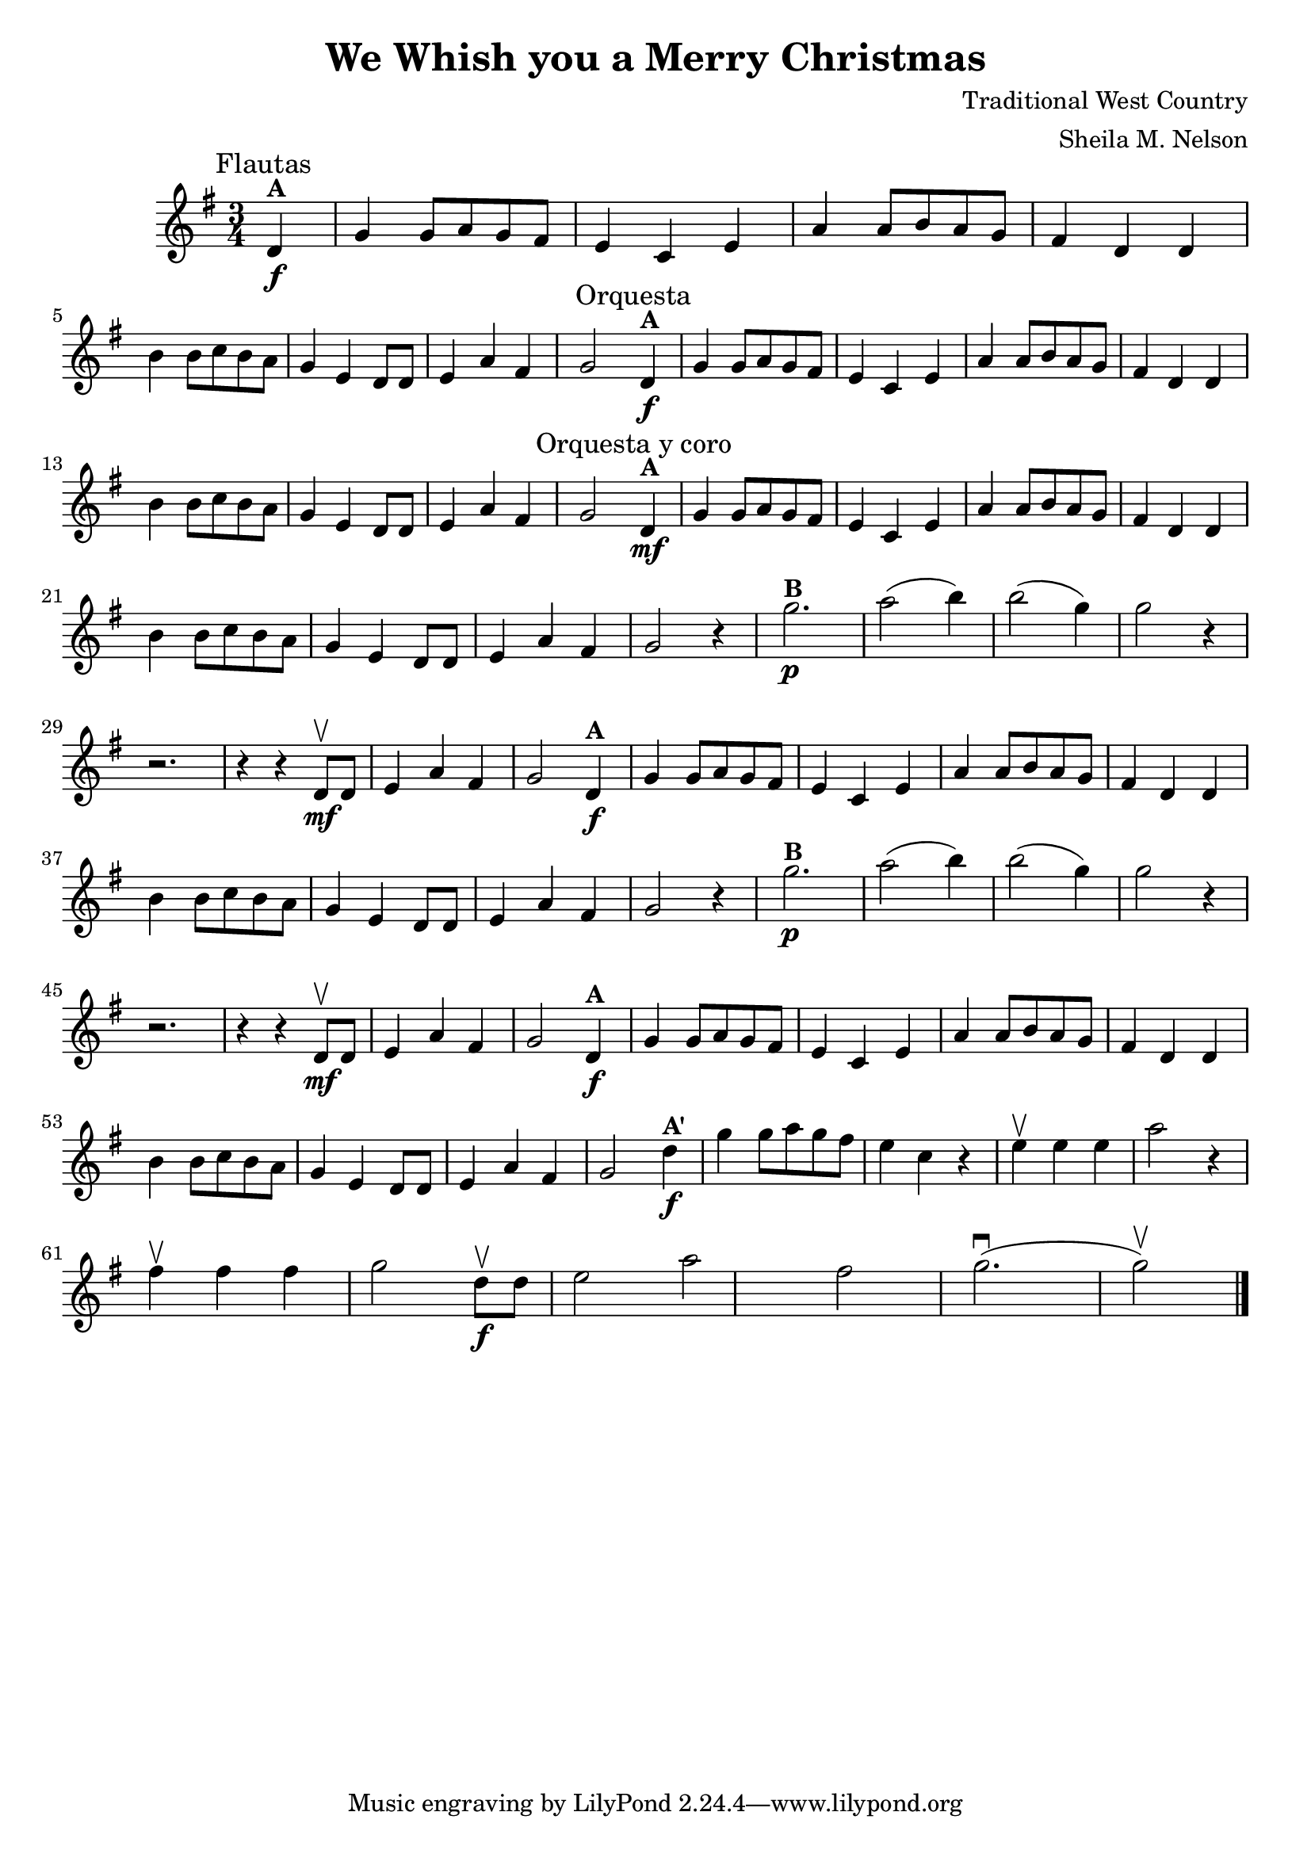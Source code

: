 \version "2.19.83"
\language "español"
rallpoco =
#(make-music 'CrescendoEvent
   'span-direction START
   'span-type 'text
   'span-text "rall. poco a poco")


\header {
  title = "We Whish you a Merry Christmas"
  composer = "Traditional West Country"
  arranger = "Sheila M. Nelson"
  %meter = "15"
}


global= {
 
  \key sol \major
  \time 3/4

}

melA = \relative {
\partial 4 re'4^ \markup \bold  "A"  \f
      sol sol8 la sol fas 
      mi4 do mi 
      la la8 si la sol 
      fas4 re re 
      \break
      si' si8 do si la 
      sol4 mi re8 re 
      mi4 la fas 
      sol2 
}

melB = \relative {
      sol''2.^ \markup \bold "B" \p 
      la2( si4)
      si2(sol4)
      sol2 r4 
      \break
      r2.
      r4 r re,8 \upbow \mf re
      mi4 la fas
      sol 2
}


melAp = \relative {
\partial 4 re''4^ \markup \bold  "A\'"  \f
      sol sol8 la sol fas 
      mi4 do r 
      mi \upbow mi mi
      la2 r4
      \break
      fas \upbow fas fas 
      sol2 re8 \upbow \f  re
      mi 2 la fas
      sol2. \downbow(sol2 \upbow)
      
}

violinOne = \new Voice \relative do' {
  %\set Staff.instrumentName = #"Violin 1 "
  \set Staff.midiInstrument = "violin"

  \mark \markup \smaller "Flautas"
  \melA 
  \mark \markup \smaller "Orquesta"
  \melA 
  \mark \markup \smaller "Orquesta y coro"
  \mf \melA
  r4 \melB
  \melA
  r4 \melB
  \melA
  \melAp
  
  \bar "|." 

}

violinTwo = \new Voice \relative do' {
  \set Staff.instrumentName = #"Violin 2 "
  \set Staff.midiInstrument = "violin"

  
}


viola = \new Voice \relative do' {
  \set Staff.instrumentName = #"Viola "
  \set Staff.midiInstrument = "viola"
  \clef alto



}


\score {
  \new StaffGroup <<
    \new Staff << \global \violinOne >>
    %\new Staff << \global \violinTwo >>
    %\new Staff << \global \viola >>
    %\new Staff << \global \cello >>
  >>
  \layout { }
  \midi { }
}
